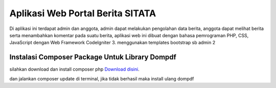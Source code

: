 ###################
Aplikasi Web Portal Berita SITATA 
###################

Di aplikasi ini terdapat admin dan anggota, admin dapat melakukan pengolahan data berita, anggota dapat melihat berita serta menambahkan komentar pada suatu berita, aplikasi web ini dibuat dengan bahasa pemrograman PHP, CSS, JavaScript dengan Web Framework CodeIgniter 3. menggunakan templates bootstrap sb admin 2


**************************
Instalasi Composer Package Untuk Library Dompdf
**************************

silahkan download dan install composer php
`Download disini <https://getcomposer.org/Composer-Setup.exe>`_.

dan jalankan composer update di terminal, jika tidak berhasil maka install ulang dompdf
